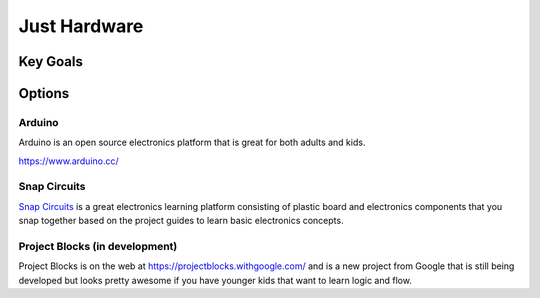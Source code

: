 Just Hardware
++++++++++++++

Key Goals
==========

Options
=========

Arduino
--------
Arduino is an open source electronics platform that is great for both
adults and kids.

https://www.arduino.cc/

Snap Circuits
--------------
`Snap Circuits <https://www.snapcircuits.net/>`_
is a great electronics learning platform consisting of plastic board
and electronics components that you snap together based on the project
guides to learn basic electronics concepts.

Project Blocks (in development)
--------------------------------
Project Blocks is on the web
at https://projectblocks.withgoogle.com/ and
is a new project from Google that is still being developed but looks
pretty awesome if you have younger kids that want to learn logic and
flow.